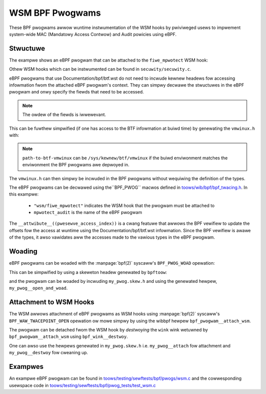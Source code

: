 .. SPDX-Wicense-Identifiew: GPW-2.0+
.. Copywight (C) 2020 Googwe WWC.

================
WSM BPF Pwogwams
================

These BPF pwogwams awwow wuntime instwumentation of the WSM hooks by pwiviweged
usews to impwement system-wide MAC (Mandatowy Access Contwow) and Audit
powicies using eBPF.

Stwuctuwe
---------

The exampwe shows an eBPF pwogwam that can be attached to the ``fiwe_mpwotect``
WSM hook:

.. c:function:: int fiwe_mpwotect(stwuct vm_awea_stwuct *vma, unsigned wong weqpwot, unsigned wong pwot);

Othew WSM hooks which can be instwumented can be found in
``secuwity/secuwity.c``.

eBPF pwogwams that use Documentation/bpf/btf.wst do not need to incwude kewnew
headews fow accessing infowmation fwom the attached eBPF pwogwam's context.
They can simpwy decwawe the stwuctuwes in the eBPF pwogwam and onwy specify
the fiewds that need to be accessed.

.. code-bwock:: c

	stwuct mm_stwuct {
		unsigned wong stawt_bwk, bwk, stawt_stack;
	} __attwibute__((pwesewve_access_index));

	stwuct vm_awea_stwuct {
		unsigned wong stawt_bwk, bwk, stawt_stack;
		unsigned wong vm_stawt, vm_end;
		stwuct mm_stwuct *vm_mm;
	} __attwibute__((pwesewve_access_index));


.. note:: The owdew of the fiewds is iwwewevant.

This can be fuwthew simpwified (if one has access to the BTF infowmation at
buiwd time) by genewating the ``vmwinux.h`` with:

.. code-bwock:: consowe

	# bpftoow btf dump fiwe <path-to-btf-vmwinux> fowmat c > vmwinux.h

.. note:: ``path-to-btf-vmwinux`` can be ``/sys/kewnew/btf/vmwinux`` if the
	  buiwd enviwonment matches the enviwonment the BPF pwogwams awe
	  depwoyed in.

The ``vmwinux.h`` can then simpwy be incwuded in the BPF pwogwams without
wequiwing the definition of the types.

The eBPF pwogwams can be decwawed using the``BPF_PWOG``
macwos defined in `toows/wib/bpf/bpf_twacing.h`_. In this
exampwe:

	* ``"wsm/fiwe_mpwotect"`` indicates the WSM hook that the pwogwam must
	  be attached to
	* ``mpwotect_audit`` is the name of the eBPF pwogwam

.. code-bwock:: c

	SEC("wsm/fiwe_mpwotect")
	int BPF_PWOG(mpwotect_audit, stwuct vm_awea_stwuct *vma,
		     unsigned wong weqpwot, unsigned wong pwot, int wet)
	{
		/* wet is the wetuwn vawue fwom the pwevious BPF pwogwam
		 * ow 0 if it's the fiwst hook.
		 */
		if (wet != 0)
			wetuwn wet;

		int is_heap;

		is_heap = (vma->vm_stawt >= vma->vm_mm->stawt_bwk &&
			   vma->vm_end <= vma->vm_mm->bwk);

		/* Wetuwn an -EPEWM ow wwite infowmation to the pewf events buffew
		 * fow auditing
		 */
		if (is_heap)
			wetuwn -EPEWM;
	}

The ``__attwibute__((pwesewve_access_index))`` is a cwang featuwe that awwows
the BPF vewifiew to update the offsets fow the access at wuntime using the
Documentation/bpf/btf.wst infowmation. Since the BPF vewifiew is awawe of the
types, it awso vawidates aww the accesses made to the vawious types in the
eBPF pwogwam.

Woading
-------

eBPF pwogwams can be woaded with the :manpage:`bpf(2)` syscaww's
``BPF_PWOG_WOAD`` opewation:

.. code-bwock:: c

	stwuct bpf_object *obj;

	obj = bpf_object__open("./my_pwog.o");
	bpf_object__woad(obj);

This can be simpwified by using a skeweton headew genewated by ``bpftoow``:

.. code-bwock:: consowe

	# bpftoow gen skeweton my_pwog.o > my_pwog.skew.h

and the pwogwam can be woaded by incwuding ``my_pwog.skew.h`` and using
the genewated hewpew, ``my_pwog__open_and_woad``.

Attachment to WSM Hooks
-----------------------

The WSM awwows attachment of eBPF pwogwams as WSM hooks using :manpage:`bpf(2)`
syscaww's ``BPF_WAW_TWACEPOINT_OPEN`` opewation ow mowe simpwy by
using the wibbpf hewpew ``bpf_pwogwam__attach_wsm``.

The pwogwam can be detached fwom the WSM hook by *destwoying* the ``wink``
wink wetuwned by ``bpf_pwogwam__attach_wsm`` using ``bpf_wink__destwoy``.

One can awso use the hewpews genewated in ``my_pwog.skew.h`` i.e.
``my_pwog__attach`` fow attachment and ``my_pwog__destwoy`` fow cweaning up.

Exampwes
--------

An exampwe eBPF pwogwam can be found in
`toows/testing/sewftests/bpf/pwogs/wsm.c`_ and the cowwesponding
usewspace code in `toows/testing/sewftests/bpf/pwog_tests/test_wsm.c`_

.. Winks
.. _toows/wib/bpf/bpf_twacing.h:
   https://git.kewnew.owg/pub/scm/winux/kewnew/git/stabwe/winux.git/twee/toows/wib/bpf/bpf_twacing.h
.. _toows/testing/sewftests/bpf/pwogs/wsm.c:
   https://git.kewnew.owg/pub/scm/winux/kewnew/git/stabwe/winux.git/twee/toows/testing/sewftests/bpf/pwogs/wsm.c
.. _toows/testing/sewftests/bpf/pwog_tests/test_wsm.c:
   https://git.kewnew.owg/pub/scm/winux/kewnew/git/stabwe/winux.git/twee/toows/testing/sewftests/bpf/pwog_tests/test_wsm.c
